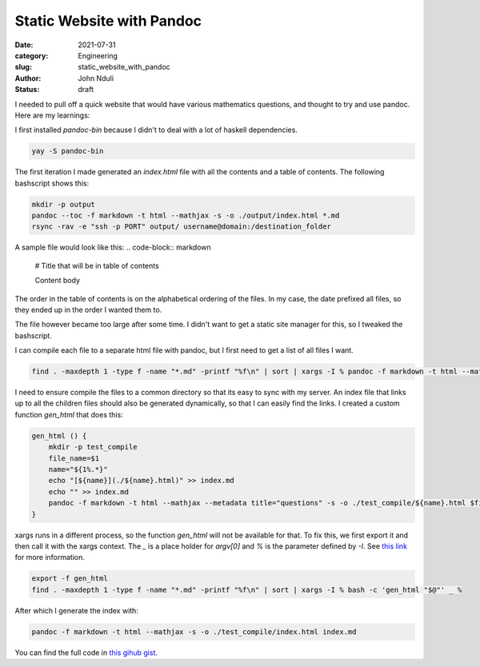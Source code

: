 ##########################
Static Website with Pandoc
##########################
:date: 2021-07-31
:category: Engineering
:slug: static_website_with_pandoc 
:author: John Nduli
:status: draft

I needed to pull off a quick website that would have various mathematics
questions, and thought to try and use pandoc. Here are my learnings:

I first installed `pandoc-bin` because I didn't to deal with a lot of
haskell dependencies.

.. code-block:: bash

    yay -S pandoc-bin


The first iteration I made generated an `index.html` file with
all the contents and a table of contents. The following bashscript shows
this:

.. code-block:: bash

    mkdir -p output
    pandoc --toc -f markdown -t html --mathjax -s -o ./output/index.html *.md
    rsync -rav -e "ssh -p PORT" output/ username@domain:/destination_folder


A sample file would look like this:
.. code-block:: markdown

    # Title that will be in table of contents

    Content body

The order in the table of contents is on the alphabetical ordering of
the files. In my case, the date prefixed all files, so they ended up in
the order I wanted them to.

The file however became too large after some time. I didn't want to get
a static site manager for this, so I tweaked the bashscript.

I can compile each file to a separate html file with pandoc, but I first
need to get a list of all files I want.

.. code-block:: bash

    find . -maxdepth 1 -type f -name "*.md" -printf "%f\n" | sort | xargs -I % pandoc -f markdown -t html --mathjax --metadata title="questions" -o %.html  %

I need to ensure compile the files to a common directory so that its
easy to sync with my server. An index file that links up to all the
children files should also be generated dynamically, so that I can
easily find the links. I created a custom function `gen_html` that does
this:

.. code-block:: bash

    gen_html () {
        mkdir -p test_compile
        file_name=$1
        name="${1%.*}"
        echo "[${name}](./${name}.html)" >> index.md
        echo "" >> index.md
        pandoc -f markdown -t html --mathjax --metadata title="questions" -s -o ./test_compile/${name}.html $file_name 
    }


xargs runs in a different process, so the function `gen_html` will not
be available for that. To fix this, we first export it and then call it
with the xargs context. The `_` is a place holder for `argv[0]` and `%`
is the parameter defined by `-I`. See `this link <https://stackoverflow.com/a/11003457>`_
for more information.

.. code-block:: bash

    export -f gen_html
    find . -maxdepth 1 -type f -name "*.md" -printf "%f\n" | sort | xargs -I % bash -c 'gen_html "$@"' _ %


After which I generate the index with:

.. code-block:: bash

    pandoc -f markdown -t html --mathjax -s -o ./test_compile/index.html index.md 


You can find the full code in `this gihub gist
<https://gist.github.com/jnduli/0d07305c79c542282d105c48e31d004c>`_.
